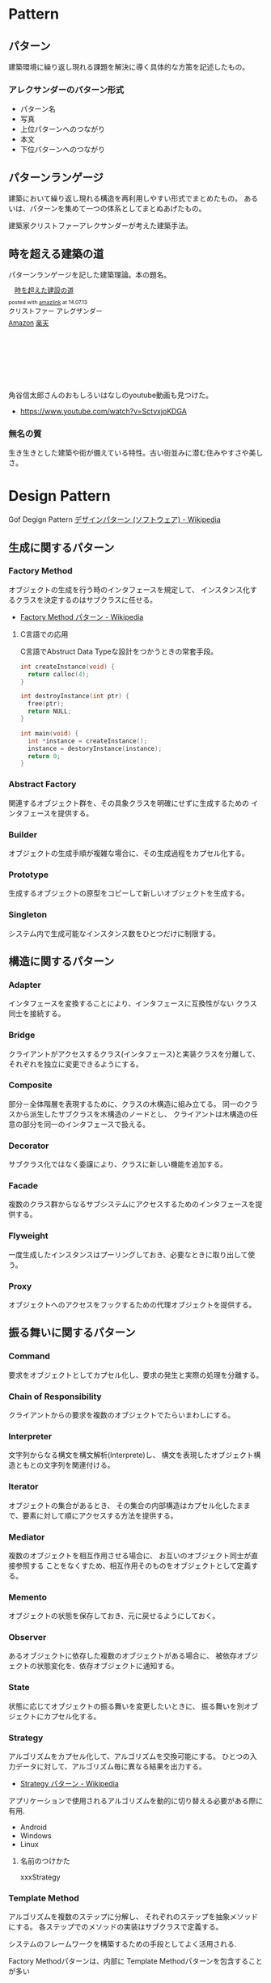 #+OPTIONS: toc:nil
* Pattern
** パターン
   建築環境に繰り返し現れる課題を解決に導く具体的な方策を記述したもの。

*** アレクサンダーのパターン形式
    - パターン名
    - 写真
    - 上位パターンへのつながり
    - 本文
    - 下位パターンへのつながり

** パターンランゲージ
   建築において繰り返し現れる構造を再利用しやすい形式でまとめたもの。
   あるいは、パターンを集めて一つの体系としてまとぬあげたもの。

   建築家クリストファーアレクサンダーが考えた建築手法。

** 時を超える建築の道
   パターンランゲージを記した建築理論。本の題名。

#+BEGIN_HTML
<div class='amazlink-box' style='text-align:left;padding-bottom:20px;font-size:small;/zoom: 1;overflow: hidden;'><div class='amazlink-list' style='clear: both;'><div class='amazlink-image' style='float:left;margin:0px 12px 1px 0px;'><a href='http://www.amazon.co.jp/%E6%99%82%E3%82%92%E8%B6%85%E3%81%88%E3%81%9F%E5%BB%BA%E8%A8%AD%E3%81%AE%E9%81%93-%E3%82%AF%E3%83%AA%E3%82%B9%E3%83%88%E3%83%95%E3%82%A1%E3%83%BC-%E3%82%A2%E3%83%AC%E3%82%B0%E3%82%B6%E3%83%B3%E3%83%80%E3%83%BC/dp/4306043061%3FSubscriptionId%3DAKIAJDINZW45GEGLXQQQ%26tag%3Dsleephacker-22%26linkCode%3Dxm2%26camp%3D2025%26creative%3D165953%26creativeASIN%3D4306043061' target='_blank' rel='nofollow'><img src='http://ecx.images-amazon.com/images/I/51VWYgOr6IL._SL160_.jpg' style='border: none;' /></a></div><div class='amazlink-info' style='height:160; margin-bottom: 10px'><div class='amazlink-name' style='margin-bottom:10px;line-height:120%'><a href='http://www.amazon.co.jp/%E6%99%82%E3%82%92%E8%B6%85%E3%81%88%E3%81%9F%E5%BB%BA%E8%A8%AD%E3%81%AE%E9%81%93-%E3%82%AF%E3%83%AA%E3%82%B9%E3%83%88%E3%83%95%E3%82%A1%E3%83%BC-%E3%82%A2%E3%83%AC%E3%82%B0%E3%82%B6%E3%83%B3%E3%83%80%E3%83%BC/dp/4306043061%3FSubscriptionId%3DAKIAJDINZW45GEGLXQQQ%26tag%3Dsleephacker-22%26linkCode%3Dxm2%26camp%3D2025%26creative%3D165953%26creativeASIN%3D4306043061' rel='nofollow' target='_blank'>時を超えた建設の道</a></div><div class='amazlink-powered' style='font-size:80%;margin-top:5px;line-height:120%'>posted with <a href='http://amazlink.keizoku.com/' title='アマゾンアフィリエイトリンク作成ツール' target='_blank'>amazlink</a> at 14.07.13</div><div class='amazlink-detail'>クリストファー アレグザンダー<br /></div><div class='amazlink-sub-info' style='float: left;'><div class='amazlink-link' style='margin-top: 5px'><img src='http://amazlink.fuyu.gs/icon_amazon.png' width='18'><a href='http://www.amazon.co.jp/%E6%99%82%E3%82%92%E8%B6%85%E3%81%88%E3%81%9F%E5%BB%BA%E8%A8%AD%E3%81%AE%E9%81%93-%E3%82%AF%E3%83%AA%E3%82%B9%E3%83%88%E3%83%95%E3%82%A1%E3%83%BC-%E3%82%A2%E3%83%AC%E3%82%B0%E3%82%B6%E3%83%B3%E3%83%80%E3%83%BC/dp/4306043061%3FSubscriptionId%3DAKIAJDINZW45GEGLXQQQ%26tag%3Dsleephacker-22%26linkCode%3Dxm2%26camp%3D2025%26creative%3D165953%26creativeASIN%3D4306043061' rel='nofollow' target='_blank'>Amazon</a> <img src='http://amazlink.fuyu.gs/icon_rakuten.gif' width='18'><a href='http://hb.afl.rakuten.co.jp/hgc/g00q0724.n763w947.g00q0724.n763x2b4/?pc=http%3A%2F%2Fbooks.rakuten.co.jp%2Frb%2F616798%2F&m=http%3A%2F%2Fm.rakuten.co.jp%2Frms%2Fmsv%2FItem%3Fn%3D616798%26surl%3Dbook' rel='nofollow' target='_blank'>楽天</a></div></div></div></div></div>
#+END_HTML

    角谷信太郎さんのおもしろいはなしのyoutube動画も見つけた。

    - https://www.youtube.com/watch?v=SctvxjoKDGA

*** 無名の質
    生き生きとした建築や街が備えている特性。古い街並みに潜む住みやすさや美しさ。


* Design Pattern
   Gof Degign Pattern
   [[http://ja.wikipedia.org/wiki/%E3%83%87%E3%82%B6%E3%82%A4%E3%83%B3%E3%83%91%E3%82%BF%E3%83%BC%E3%83%B3_(%E3%82%BD%E3%83%95%E3%83%88%E3%82%A6%E3%82%A7%E3%82%A2)][デザインパターン (ソフトウェア) - Wikipedia]]

** 生成に関するパターン
*** Factory Method 
    オブジェクトの生成を行う時のインタフェースを規定して、 
    インスタンス化するクラスを決定するのはサブクラスに任せる。

    - [[http://ja.wikipedia.org/wiki/Factory_Method_%E3%83%91%E3%82%BF%E3%83%BC%E3%83%B3][Factory Method パターン - Wikipedia]]

**** C言語での応用
     C言語でAbstruct Data Typeな設計をつかうときの常套手段。

#+begin_src c
int createInstance(void) {
  return calloc(4);
}

int destroyInstance(int ptr) {
  free(ptr);
  return NULL;
}

int main(void) {
  int *instance = createInstance();
  instance = destoryInstance(instance);
  return 0;
}
#+end_src

*** Abstract Factory 
    関連するオブジェクト群を、その具象クラスを明確にせずに生成するための インタフェースを提供する。
*** Builder 
    オブジェクトの生成手順が複雑な場合に、その生成過程をカプセル化する。
*** Prototype
    生成するオブジェクトの原型をコピーして新しいオブジェクトを生成する。
*** Singleton 
    システム内で生成可能なインスタンス数をひとつだけに制限する。
** 構造に関するパターン
*** Adapter 
    インタフェースを変換することにより、インタフェースに互換性がない クラス同士を接続する。
*** Bridge 
    クライアントがアクセスするクラス(インタフェース)と実装クラスを分離して、 それぞれを独立に変更できるようにする。
*** Composite 
    部分－全体階層を表現するために、クラスの木構造に組み立てる。 同一のクラスから派生したサブクラスを木構造のノードとし、 クライアントは木構造の任意の部分を同一のインタフェースで扱える。
*** Decorator 
    サブクラス化ではなく委譲により、クラスに新しい機能を追加する。
*** Facade 
    複数のクラス群からなるサブシステムにアクセスするためのインタフェースを提供する。
*** Flyweight 
    一度生成したインスタンスはプーリングしておき、必要なときに取り出して使う。
*** Proxy 
    オブジェクトへのアクセスをフックするための代理オブジェクトを提供する。

** 振る舞いに関するパターン
*** Command 
    要求をオブジェクトとしてカプセル化し、要求の発生と実際の処理を分離する。
*** Chain of Responsibility 
    クライアントからの要求を複数のオブジェクトでたらいまわしにする。
*** Interpreter 
    文字列からなる構文を構文解析(Interprete)し、 
    構文を表現したオブジェクト構造ともとの文字列を関連付ける。
*** Iterator 
    オブジェクトの集合があるとき、
    その集合の内部構造はカプセル化したままで、要素に対して順にアクセスする方法を提供する。
*** Mediator 
    複数のオブジェクトを相互作用させる場合に、
    お互いのオブジェクト同士が直接参照する ことをなくすため、相互作用そのものをオブジェクトとして定義する。
*** Memento 
    オブジェクトの状態を保存しておき、元に戻せるようにしておく。
*** Observer 
    あるオブジェクトに依存した複数のオブジェクトがある場合に、
    被依存オブジェクトの状態変化を、依存オブジェクトに通知する。
*** State 
    状態に応じてオブジェクトの振る舞いを変更したいときに、 
    振る舞いを別オブジェクトにカプセル化する。
    
*** Strategy 
    アルゴリズムをカプセル化して、アルゴリズムを交換可能にする。 
    ひとつの入力データに対して、アルゴリズム毎に異なる結果を出力する。

    - [[http://ja.wikipedia.org/wiki/Strategy_%E3%83%91%E3%82%BF%E3%83%BC%E3%83%B3][Strategy パターン - Wikipedia]]

    アプリケーションで使用されるアルゴリズムを動的に切り替える必要がある際に有用.

    - Android
    - Windows
    - Linux

**** 名前のつけかた
     xxxStrategy
     
*** Template Method 
    アルゴリズムを複数のステップに分解し、
    それぞれのステップを抽象メソッドにする。 
    各ステップでのメソッドの実装はサブクラスで定義する。

    システムのフレームワークを構築するための手段としてよく活用される.

    Factory Methodパターンは、内部に Template Methodパターンを包含することが多い

    - [[http://ja.wikipedia.org/wiki/Template_Method_%E3%83%91%E3%82%BF%E3%83%BC%E3%83%B3][Template Method パターン - Wikipedia]]

#+begin_src ruby
class A
  def execute()
    raise "to be implemented"
  end
end

class B < A
  def execute()
  end
end

class C < A
  def execute()
  end
end
#+end_src

*** Visitor 
複数のオブジェクトからなるオブジェクト構造があるときに、 それぞれのオブジェクト要素に処理を追加またはオブジェクト要素の処理を変更するため、 Visitorクラスを用意する。

** Links
  - http://homepage3.nifty.com/satoshis/oo/patterns.html

* Embedded System Programming
- [[http://www.dre.vanderbilt.edu/~schmidt/patterns-ace.html][Patterns for Distributed Real-time and Embedded Systems]]

** Finate State Machine
有限オートマン。状態遷移のための制御方法。

- [[http://ja.wikipedia.org/wiki/%E6%9C%89%E9%99%90%E3%82%AA%E3%83%BC%E3%83%88%E3%83%9E%E3%83%88%E3%83%B3][有限オートマトン - Wikipedia]]

以下の5つの構成要素からなる。

- Inputs
- Outputs
- States
- State Transition Graph(STG)
 - Tree
 - Matrix
- Output Determination

*** Moore Machine
ムーアマシン。
出力が（入力によらず）現在の状態によってのみ決定される有限オートマトン。

#+begin_src language
NextState = f(Input, CurrentState)
Output = g(CurrentState)
#+end_src

*** Mealy Machine
ミーリマシン。
出力が現在状態と入力によって決定される有限オートマトン。

#+begin_src language
Output = h(Input, CurrentState)
#+end_src

*** 実装方法
#+begin_src c

#define N = 2

typedef enum { yes, no} state;
struct FSM {
  unsigned char out;     /* レシジスタへの出力 */
  unsigned char next[N]  /* 次の状態グラフ。ここではMatrix */
};

#+end_src

* Functional Programming
  [[http://patternsinfp.wordpress.com/][Patterns in Functional Programming | Exploiting the relationship between data structure and program structure]]

* Links
  - [[http://www.hyuki.com/dp/dpinfo.html][デザインパターン紹介]]
  結城浩さんの並列・平行プログラミングのパターン紹介

  - [[http://www.amazon.co.jp/%E3%83%91%E3%82%BF%E3%83%BC%E3%83%B3%E3%80%81Wiki%E3%80%81XP-~%E6%99%82%E3%82%92%E8%B6%85%E3%81%88%E3%81%9F%E5%89%B5%E9%80%A0%E3%81%AE%E5%8E%9F%E5%89%87-WEB-PRESS-plus%E3%82%B7%E3%83%AA%E3%83%BC%E3%82%BA/dp/4774138975][Amazon.co.jp： パターン、Wiki、XP ~時を超えた創造の原則 (WEB+DB PRESS plusシリーズ): 江渡 浩一郎: 本]]

